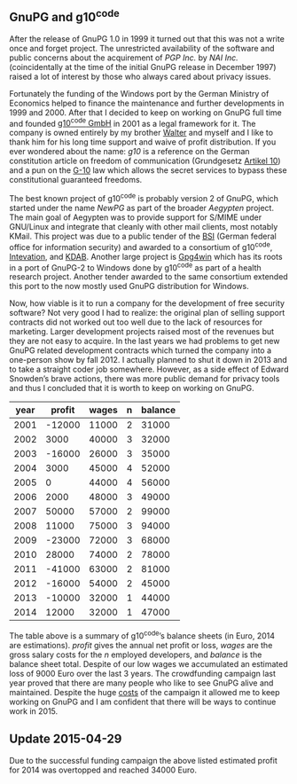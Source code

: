 # About GnupG and g10 code
#+AUTHOR: Werner
#+DATE: 14th December 2014

** GnuPG and g10^code

After the release of GnuPG 1.0 in 1999 it turned out that this was not
a write once and forget project.  The unrestricted availability of the
software and public concerns about the acquirement of /PGP Inc./ by
/NAI Inc./ (coincidentally at the time of the initial GnuPG release in
December 1997) raised a lot of interest by those who always cared
about privacy issues.

Fortunately the funding of the Windows port by the German Ministry of
Economics helped to finance the maintenance and further developments
in 1999 and 2000.  After that I decided to keep on working on GnuPG
full time and founded [[https://g10code.com][g10^code GmbH]] in 2001 as a legal framework for
it.  The company is owned entirely by my brother [[http://www.u32.de][Walter]] and myself and
I like to thank him for his long time support and waive of profit
distribution.  If you ever wondered about the name: /g10/ is a
reference on the German constitution article on freedom of
communication (Grundgesetz [[http://de.wikipedia.org/wiki/Artikel_10_des_Grundgesetzes_f%C3%BCr_die_Bundesrepublik_Deutschland][Artikel 10]]) and a pun on the [[http://en.wikipedia.org/wiki/Gesetz_zur_Beschr%C3%A4nkung_des_Brief-,_Post-_und_Fernmeldegeheimnisses][G-10]] law which
allows the secret services to bypass these constitutional guaranteed
freedoms.

The best known project of g10^code is probably version 2 of GnuPG,
which started under the name /NewPG/ as part of the broader /Aegypten/
project.  The main goal of Aegypten was to provide support for S/MIME
under GNU/Linux and integrate that cleanly with other mail clients,
most notably KMail.  This project was due to a public tender of the
[[http://www.bsi.de/EN/][BSI]] (German federal office for information security) and awarded to a
consortium of g10^code, [[https://intevation.de/index.en.html][Intevation]], and [[https://kdab.com][KDAB]].  Another large project
is [[http://www.gpg4win.org][Gpg4win]] which has its roots in a port of GnuPG-2 to Windows done by
g10^code as part of a health research project.  Another tender awarded
to the same consortium extended this port to the now mostly used GnuPG
distribution for Windows.

Now, how viable is it to run a company for the development of free
security software?  Not very good I had to realize: the original plan
of selling support contracts did not worked out too well due to the
lack of resources for marketing.  Larger development projects raised
most of the revenues but they are not easy to acquire.  In the last
years we had problems to get new GnuPG related development contracts
which turned the company into a one-person show by fall 2012.  I
actually planned to shut it down in 2013 and to take a straight coder
job somewhere.  However, as a side effect of Edward Snowden’s brave
actions, there was more public demand for privacy tools and thus I
concluded that it is worth to keep on working on GnuPG.

#+ATTR_HTML: :cellpadding 2
  | year | profit | wages | n | balance |
  |------+--------+-------+---+---------|
  | 2001 | -12000 | 11000 | 2 |   31000 |
  | 2002 |   3000 | 40000 | 3 |   32000 |
  | 2003 | -16000 | 26000 | 3 |   35000 |
  | 2004 |   3000 | 45000 | 4 |   52000 |
  | 2005 |      0 | 44000 | 4 |   56000 |
  | 2006 |   2000 | 48000 | 3 |   49000 |
  | 2007 |  50000 | 57000 | 2 |   99000 |
  | 2008 |  11000 | 75000 | 3 |   94000 |
  | 2009 | -23000 | 72000 | 3 |   68000 |
  | 2010 |  28000 | 74000 | 2 |   78000 |
  | 2011 | -41000 | 63000 | 2 |   81000 |
  | 2012 | -16000 | 54000 | 2 |   45000 |
  | 2013 | -10000 | 32000 | 1 |   44000 |
  | 2014 |  12000 | 32000 | 1 |   47000 |

The table above is a summary of g10^{code}’s balance sheets (in Euro,
2014 are estimations). /profit/ gives the annual net profit or loss,
/wages/ are the gross salary costs for the /n/ employed developers,
and /balance/ is the balance sheet total.  Despite of our low wages we
accumulated an estimated loss of 9000 Euro over the last 3 years.  The
crowdfunding campaign last year proved that there are many people who
like to see GnuPG alive and maintained.  Despite the huge [[file:20140512-rewards-sent.org][costs]] of the
campaign it allowed me to keep working on GnuPG and I am confident
that there will be ways to continue work in 2015.

** Update 2015-04-29

Due to the successful funding campaign the above listed estimated
profit for 2014 was overtopped and reached 34000 Euro.

